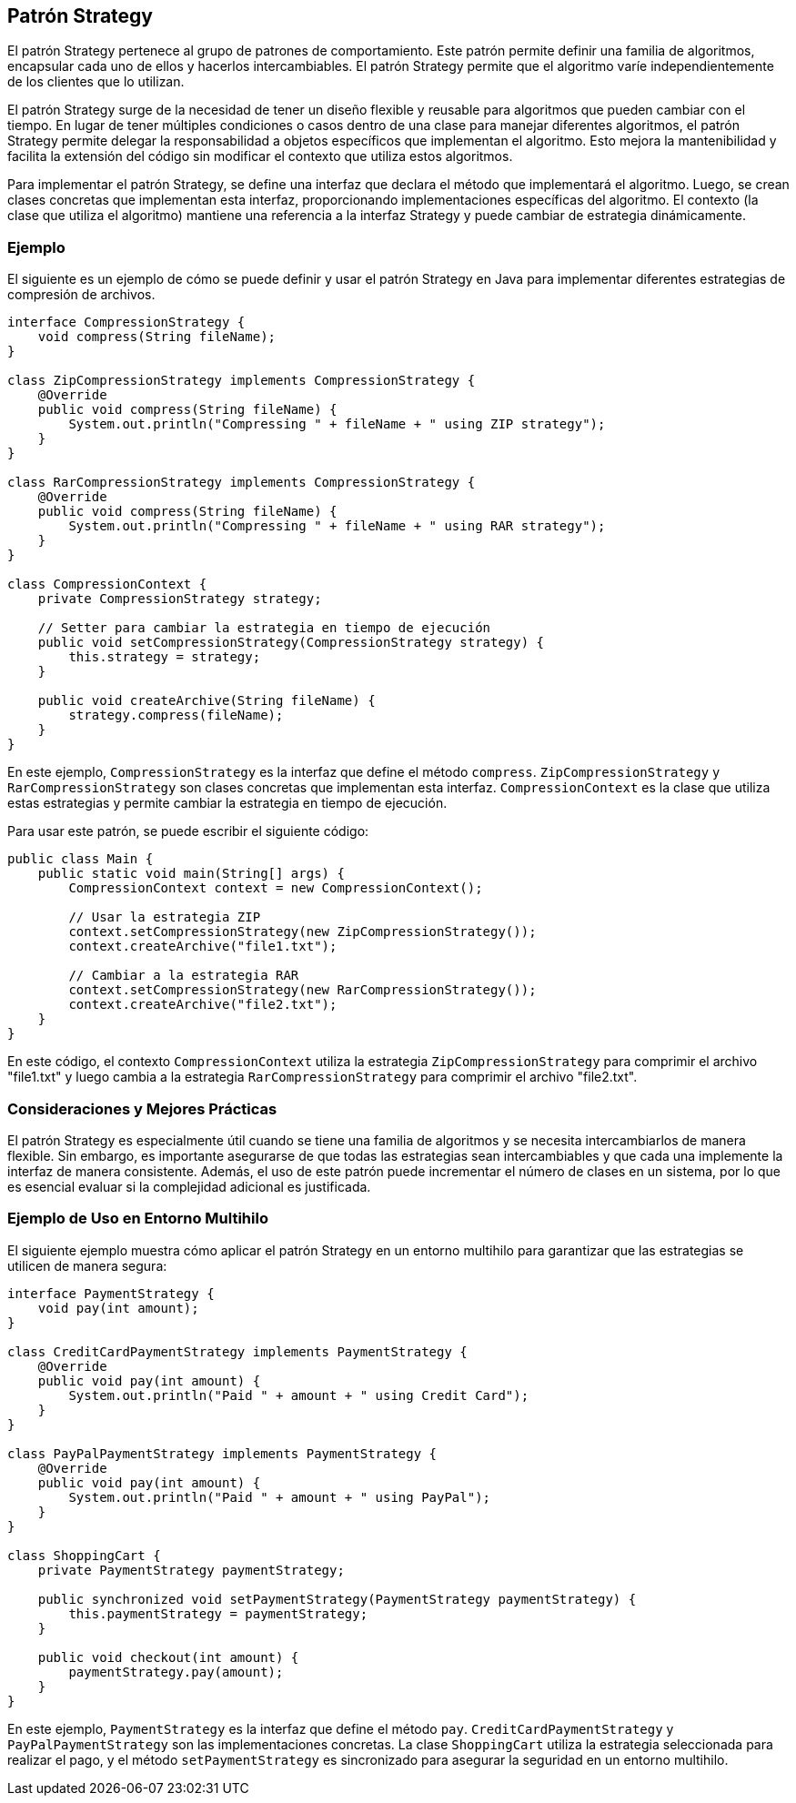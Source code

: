 == Patrón Strategy

El patrón Strategy pertenece al grupo de patrones de comportamiento. Este patrón permite definir una familia de algoritmos, encapsular cada uno de ellos y hacerlos intercambiables. El patrón Strategy permite que el algoritmo varíe independientemente de los clientes que lo utilizan.

El patrón Strategy surge de la necesidad de tener un diseño flexible y reusable para algoritmos que pueden cambiar con el tiempo. En lugar de tener múltiples condiciones o casos dentro de una clase para manejar diferentes algoritmos, el patrón Strategy permite delegar la responsabilidad a objetos específicos que implementan el algoritmo. Esto mejora la mantenibilidad y facilita la extensión del código sin modificar el contexto que utiliza estos algoritmos.

Para implementar el patrón Strategy, se define una interfaz que declara el método que implementará el algoritmo. Luego, se crean clases concretas que implementan esta interfaz, proporcionando implementaciones específicas del algoritmo. El contexto (la clase que utiliza el algoritmo) mantiene una referencia a la interfaz Strategy y puede cambiar de estrategia dinámicamente.

=== Ejemplo

El siguiente es un ejemplo de cómo se puede definir y usar el patrón Strategy en Java para implementar diferentes estrategias de compresión de archivos.

[source, java]
----
interface CompressionStrategy {
    void compress(String fileName);
}

class ZipCompressionStrategy implements CompressionStrategy {
    @Override
    public void compress(String fileName) {
        System.out.println("Compressing " + fileName + " using ZIP strategy");
    }
}

class RarCompressionStrategy implements CompressionStrategy {
    @Override
    public void compress(String fileName) {
        System.out.println("Compressing " + fileName + " using RAR strategy");
    }
}

class CompressionContext {
    private CompressionStrategy strategy;

    // Setter para cambiar la estrategia en tiempo de ejecución
    public void setCompressionStrategy(CompressionStrategy strategy) {
        this.strategy = strategy;
    }

    public void createArchive(String fileName) {
        strategy.compress(fileName);
    }
}
----

En este ejemplo, `CompressionStrategy` es la interfaz que define el método `compress`. `ZipCompressionStrategy` y `RarCompressionStrategy` son clases concretas que implementan esta interfaz. `CompressionContext` es la clase que utiliza estas estrategias y permite cambiar la estrategia en tiempo de ejecución.

Para usar este patrón, se puede escribir el siguiente código:

[source, java]
----
public class Main {
    public static void main(String[] args) {
        CompressionContext context = new CompressionContext();

        // Usar la estrategia ZIP
        context.setCompressionStrategy(new ZipCompressionStrategy());
        context.createArchive("file1.txt");

        // Cambiar a la estrategia RAR
        context.setCompressionStrategy(new RarCompressionStrategy());
        context.createArchive("file2.txt");
    }
}
----

En este código, el contexto `CompressionContext` utiliza la estrategia `ZipCompressionStrategy` para comprimir el archivo "file1.txt" y luego cambia a la estrategia `RarCompressionStrategy` para comprimir el archivo "file2.txt".

=== Consideraciones y Mejores Prácticas

El patrón Strategy es especialmente útil cuando se tiene una familia de algoritmos y se necesita intercambiarlos de manera flexible. Sin embargo, es importante asegurarse de que todas las estrategias sean intercambiables y que cada una implemente la interfaz de manera consistente. Además, el uso de este patrón puede incrementar el número de clases en un sistema, por lo que es esencial evaluar si la complejidad adicional es justificada.

=== Ejemplo de Uso en Entorno Multihilo

El siguiente ejemplo muestra cómo aplicar el patrón Strategy en un entorno multihilo para garantizar que las estrategias se utilicen de manera segura:

[source, java]
----
interface PaymentStrategy {
    void pay(int amount);
}

class CreditCardPaymentStrategy implements PaymentStrategy {
    @Override
    public void pay(int amount) {
        System.out.println("Paid " + amount + " using Credit Card");
    }
}

class PayPalPaymentStrategy implements PaymentStrategy {
    @Override
    public void pay(int amount) {
        System.out.println("Paid " + amount + " using PayPal");
    }
}

class ShoppingCart {
    private PaymentStrategy paymentStrategy;

    public synchronized void setPaymentStrategy(PaymentStrategy paymentStrategy) {
        this.paymentStrategy = paymentStrategy;
    }

    public void checkout(int amount) {
        paymentStrategy.pay(amount);
    }
}
----

En este ejemplo, `PaymentStrategy` es la interfaz que define el método `pay`. `CreditCardPaymentStrategy` y `PayPalPaymentStrategy` son las implementaciones concretas. La clase `ShoppingCart` utiliza la estrategia seleccionada para realizar el pago, y el método `setPaymentStrategy` es sincronizado para asegurar la seguridad en un entorno multihilo.







